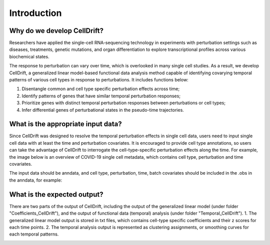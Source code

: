 Introduction
==================

.. _narrative_background:

Why do we develop CellDrift?
------------------------------
Researchers have applied the single-cell RNA-sequencing technology in experiments with perturbation settings such as diseases, treatments, genetic mutations, and organ differentiation to explore transcriptional profiles across various biochemical states. 

The response to perturbation can vary over time, which is overlooked in many single cell studies. As a result, we develop CellDrift, a generalized linear model-based functional data analysis method capable of identifying covarying temporal patterns of various cell types in response to perturbations. It includes functions below:

1. Disentangle common and cell type specific perturbation effects across time;
2. Identify patterns of genes that have similar temporal perturbation responses;
3. Prioritize genes with distinct temporal perturbation responses between perturbations or cell types;
4. Infer differential genes of perturbational states in the pseudo-time trajectories.

.. image:: overview.png

What is the appropriate input data?
-------------------------------------
Since CellDrift was designed to resolve the temporal perturbation effects in single cell data, users need to input single cell data with at least the time and perturbation covariates. It is encouraged to provide cell type annotations, so users can take the advantage of CellDrift to interrogate the cell-type-specific perturbation effects along the time.
For example, the image below is an overview of COVID-19 single cell metadata, which contains cell type, perturbation and time covariates.

.. image:: Figure4d.jpg 

The input data should be anndata, and cell type, perturbation, time, batch covariates should be included in the .obs in the anndata, for example:

What is the expected output?
------------------------------
There are two parts of the output of CellDrift, including the output of the generalized linear model (under folder "Coefficients_CellDrift"), and the output of functional data (temporal) analysis (under folder "Temporal_CellDrift").
1. The generalized linear model output is stored in txt files, which contains cell-type specific coefficients and their z scores for each time points.
2. The temporal analysis output is represented as clustering assignments, or smoothing curves for each temporal patterns.

.. image:: Figure4c.jpg